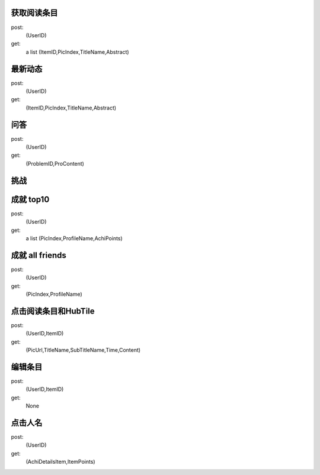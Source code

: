 获取阅读条目
------------
post: 
  (UserID)

get: 
  a list (ItemID,PicIndex,TitleName,Abstract)

最新动态
-------
post:
  (UserID)

get: 
  (ItemID,PicIndex,TitleName,Abstract)

问答
----
post:
  (UserID)

get: 
  (ProblemID,ProContent)

挑战
----




成就  top10
-----------
post: 
  (UserID)

get: 
  a list (PicIndex,ProfileName,AchiPoints)

成就 all friends
----------------
post: 
  (UserID)

get: 
  (PicIndex,ProfileName)

点击阅读条目和HubTile
---------------------
post: 
  (UserID,ItemID)

get:
  (PicUrl,TitleName,SubTitleName,Time,Content)

编辑条目
--------
post: 
  (UserID,ItemID)

get: 
  None

点击人名
--------
post: 
  (UserID)

get: 
  (AchiDetailsItem,ItemPoints)
